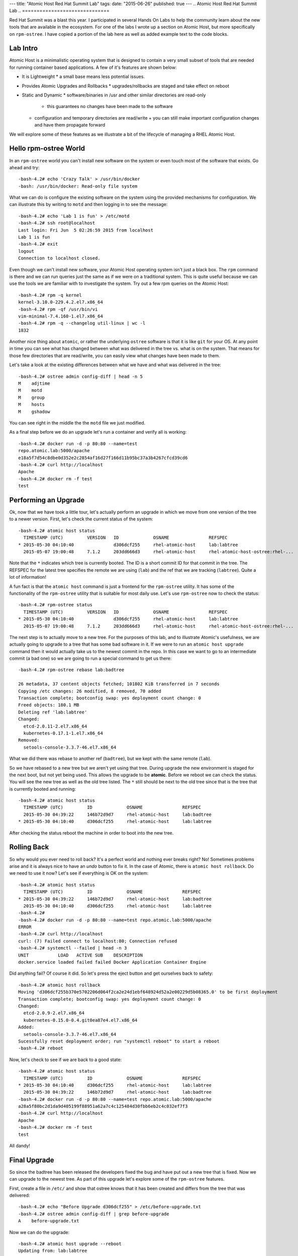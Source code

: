 ---
title: "Atomic Host Red Hat Summit Lab"
tags:
date: "2015-06-26"
published: true
---
.. Atomic Host Red Hat Summit Lab
.. ==============================

Red Hat Summit was a blast this year. I participated in several Hands On
Labs to help the community learn about the new tools that are
available in the ecosystem. For one of the labs I wrote up a section
on Atomic Host, but more specifically on ``rpm-ostree``. I have copied
a portion of the lab here as well as added example text to the code blocks.

Lab Intro
---------

Atomic Host is a minimalistic operating system that is designed
to contain a very small subset of tools that are needed for running
container based applications. A few of it's features are shown below:

- It is Lightweight
  * a small base means less potential issues.

- Provides Atomic Upgrades and Rollbacks
  * upgrades/rollbacks are staged and take effect on reboot

- Static and Dynamic
  * software/binaries in /usr and other similar directories are read-only
    + this guarantees no changes have been made to the software

  * configuration and temporary directories are read/write
    + you can still make important configuration changes and have them propagate forward


We will explore some of these features as we illustrate a bit of the
lifecycle of managing a RHEL Atomic Host. 

Hello rpm-ostree World
----------------------

In an ``rpm-ostree`` world you can't install new software on the system
or even touch most of the software that exists. Go ahead and try::

    -bash-4.2# echo 'Crazy Talk' > /usr/bin/docker
    -bash: /usr/bin/docker: Read-only file system

What we can do is configure the existing software on the system using the
provided mechanisms for configuration. We can illustrate this by writing 
to ``motd`` and then logging in to see the message::

    -bash-4.2# echo 'Lab 1 is fun' > /etc/motd
    -bash-4.2# ssh root@localhost
    Last login: Fri Jun  5 02:26:59 2015 from localhost
    Lab 1 is fun
    -bash-4.2# exit
    logout
    Connection to localhost closed.

Even though we can't install new software, your Atomic Host operating
system isn't just a black box. The ``rpm`` command is there and we can
run queries just the same as if we were on a traditional system. This
is quite useful because we can use the tools we are familiar with to
investigate the system. Try out a few rpm queries on the Atomic Host::

    -bash-4.2# rpm -q kernel
    kernel-3.10.0-229.4.2.el7.x86_64
    -bash-4.2# rpm -qf /usr/bin/vi
    vim-minimal-7.4.160-1.el7.x86_64
    -bash-4.2# rpm -q --changelog util-linux | wc -l
    1832

Another nice thing about ``atomic``, or rather the underlying ``ostree``
software is that it is like ``git`` for your OS. At any point in time
you can see what has changed between what was delivered in the tree 
vs. what is on the system. That means for those few directories that
are read/write, you can easily view what changes have been made to
them.

Let's take a look at the existing differences between what we have and 
what was delivered in the tree::

    -bash-4.2# ostree admin config-diff | head -n 5
    M    adjtime
    M    motd
    M    group
    M    hosts
    M    gshadow

You can see right in the middle the the ``motd`` file we just modified.

As a final step before we do an upgrade let's run a container and
verify all is working::


    -bash-4.2# docker run -d -p 80:80 --name=test
    repo.atomic.lab:5000/apache
    e18a5f7d54c8dbe0d352e2c2854af16d27f166d11b95bc37a3b4267cfcd39cd6
    -bash-4.2# curl http://localhost
    Apache
    -bash-4.2# docker rm -f test
    test


Performing an Upgrade
---------------------

Ok, now that we have took a little tour, let's actually perform an
upgrade in which we move from one version of the tree to a newer
version. First, let's check the current status of the system::

    -bash-4.2# atomic host status
      TIMESTAMP (UTC)         VERSION   ID             OSNAME               REFSPEC
    * 2015-05-30 04:10:40               d306dcf255     rhel-atomic-host     lab:labtree
      2015-05-07 19:00:48     7.1.2     203dd666d3     rhel-atomic-host     rhel-atomic-host-ostree:rhel-...


Note that the ``*`` indicates which tree is currently
booted. The ID is a short commit ID for that commit in the tree. The REFSPEC
for the latest tree specifies the remote we are using (``lab``) and the ref
that we are tracking (``labtree``). Quite a lot of information!

A fun fact is that the ``atomic host`` command is just a frontend for the 
``rpm-ostree`` utility. It has some of the functionality of the ``rpm-ostree``
utility that is suitable for most daily use. Let's use ``rpm-ostree`` now to check 
the status::

    -bash-4.2# rpm-ostree status
      TIMESTAMP (UTC)         VERSION   ID             OSNAME               REFSPEC
    * 2015-05-30 04:10:40               d306dcf255     rhel-atomic-host     lab:labtree
      2015-05-07 19:00:48     7.1.2     203dd666d3     rhel-atomic-host     rhel-atomic-host-ostree:rhel-...

The next step is to actually move to a new tree. For the purposes of
this lab, and to illustrate Atomic's usefulness, we are actually going
to upgrade to a tree that has some bad software in it. If we were to
run an ``atomic host upgrade`` command then it would actually take us to
the newest commit in the repo. In this case we want to go to an
intermediate commit (a bad one) so we are going to run a special
command to get us there::

    -bash-4.2# rpm-ostree rebase lab:badtree

    26 metadata, 37 content objects fetched; 101802 KiB transferred in 7 seconds
    Copying /etc changes: 26 modified, 8 removed, 70 added
    Transaction complete; bootconfig swap: yes deployment count change: 0
    Freed objects: 180.1 MB
    Deleting ref 'lab:labtree'
    Changed:
      etcd-2.0.11-2.el7.x86_64
      kubernetes-0.17.1-1.el7.x86_64
    Removed:
      setools-console-3.3.7-46.el7.x86_64

What we did there was rebase to another ref (``badtree``), but we kept with the 
same remote (``lab``).

So we have rebased to a new tree but we aren't yet using that tree. 
During upgrade the new environment is staged for the next boot, but 
not yet being used. This allows the upgrade to be **atomic**. Before 
we reboot we can check the status. You will see the new tree as well 
as the old tree listed. The ``*`` still should be next to the old tree
since that is the tree that is currently booted and running::

    -bash-4.2# atomic host status
      TIMESTAMP (UTC)         ID             OSNAME               REFSPEC
      2015-05-30 04:39:22     146b72d9d7     rhel-atomic-host     lab:badtree
    * 2015-05-30 04:10:40     d306dcf255     rhel-atomic-host     lab:labtree

After checking the status reboot the machine in order to boot into the
new tree.


Rolling Back
------------

So why would you ever need to roll back? It's a perfect world and
nothing ever breaks right? No! Sometimes problems arise and it is
always nice to have an *undo* button to fix it. In the case of Atomic,
there is ``atomic host rollback``. Do we need to use it now? Let's
see if everything is OK on the system::

    -bash-4.2# atomic host status
      TIMESTAMP (UTC)         ID             OSNAME               REFSPEC
    * 2015-05-30 04:39:22     146b72d9d7     rhel-atomic-host     lab:badtree
      2015-05-30 04:10:40     d306dcf255     rhel-atomic-host     lab:labtree
    -bash-4.2# 
    -bash-4.2# docker run -d -p 80:80 --name=test repo.atomic.lab:5000/apache
    ERROR
    -bash-4.2# curl http://localhost
    curl: (7) Failed connect to localhost:80; Connection refused
    -bash-4.2# systemctl --failed | head -n 3
    UNIT           LOAD   ACTIVE SUB    DESCRIPTION
    docker.service loaded failed failed Docker Application Container Engine

Did anything fail? Of course it did. So let's press the eject button
and get ourselves back to safety::

    -bash-4.2# atomic host rollback
    Moving 'd306dcf255b370e5702206d064f2ca2e24d1ebf648924d52a2e00229d5b08365.0' to be first deployment
    Transaction complete; bootconfig swap: yes deployment count change: 0
    Changed:
      etcd-2.0.9-2.el7.x86_64
      kubernetes-0.15.0-0.4.git0ea87e4.el7.x86_64
    Added:
      setools-console-3.3.7-46.el7.x86_64
    Sucessfully reset deployment order; run "systemctl reboot" to start a reboot
    -bash-4.2# reboot

Now, let's check to see if we are back to a good state::

    -bash-4.2# atomic host status
      TIMESTAMP (UTC)         ID             OSNAME               REFSPEC
    * 2015-05-30 04:10:40     d306dcf255     rhel-atomic-host     lab:labtree
      2015-05-30 04:39:22     146b72d9d7     rhel-atomic-host     lab:badtree
    -bash-4.2# docker run -d -p 80:80 --name=test repo.atomic.lab:5000/apache
    a28a5f80bc2d1da9d405199f88951a62a7c4c125484d30fbb6eb2c4c032ef7f3
    -bash-4.2# curl http://localhost
    Apache
    -bash-4.2# docker rm -f test
    test

All dandy! 


Final Upgrade
-------------

So since the badtree has been released the developers fixed the bug
and have put out a new tree that is fixed. Now we can upgrade to the
newest tree. As part of this upgrade let's explore some of the
``rpm-ostree`` features. 

First, create a file in ``/etc/`` and show that ostree knows that it has
been created and differs from the tree that was delivered::

    -bash-4.2# echo "Before Upgrade d306dcf255" > /etc/before-upgrade.txt
    -bash-4.2# ostree admin config-diff | grep before-upgrade
    A    before-upgrade.txt

Now we can do the upgrade::

    -bash-4.2# atomic host upgrade --reboot
    Updating from: lab:labtree

    48 metadata, 54 content objects fetched; 109056 KiB transferred in 9 seconds
    Copying /etc changes: 26 modified, 8 removed, 74 added
    Transaction complete; bootconfig swap: yes deployment count change: 0

After the upgrade let's actually run a few commands to see the actual 
difference is (in terms of rpms) between the two trees::

    -bash-4.2# atomic host status
      TIMESTAMP (UTC)         ID             OSNAME               REFSPEC
    * 2015-05-30 05:12:55     ec89f90273     rhel-atomic-host     lab:labtree
      2015-05-30 04:10:40     d306dcf255     rhel-atomic-host     lab:labtree
    -bash-4.2# rpm-ostree db diff -F diff d306dcf255 ec89f90273
    ostree diff commit old: d306dcf255 (d306dcf255b370e5702206d064f2ca2e24d1ebf648924d52a2e00229d5b08365)
    ostree diff commit new: ec89f90273 (ec89f902734e70b4e8fbe5000e87dd944a3c95ffdb04ef92f364e5aaab049813)
    !atomic-0-0.22.git5b2fa8d.el7.x86_64
    =atomic-0-0.26.gitcc9aed4.el7.x86_64
    !docker-1.6.0-11.el7.x86_64
    =docker-1.6.0-15.el7.x86_64
    !docker-python-1.0.0-35.el7.x86_64
    =docker-python-1.0.0-39.el7.x86_64
    !docker-selinux-1.6.0-11.el7.x86_64
    =docker-selinux-1.6.0-15.el7.x86_64
    !docker-storage-setup-0.0.4-2.el7.noarch
    =docker-storage-setup-0.5-2.el7.x86_64
    !etcd-2.0.9-2.el7.x86_64
    =etcd-2.0.11-2.el7.x86_64
    !kubernetes-0.15.0-0.4.git0ea87e4.el7.x86_64
    =kubernetes-0.17.1-4.el7.x86_64
    +kubernetes-master-0.17.1-4.el7.x86_64
    +kubernetes-node-0.17.1-4.el7.x86_64
    !python-websocket-client-0.14.1-78.el7.noarch
    =python-websocket-client-0.14.1-82.el7.noarch
    -setools-console-3.3.7-46.el7.x86_64

This shows added, removed, changed rpms between the two trees.

Now remember that file we created before the upgrade? Is it still
there? Let's check and also create a new file that represents the 
*after upgrade* state::

    -bash-4.2# cat /etc/before-upgrade.txt
    Before Upgrade d306dcf255
    -bash-4.2# echo "After Upgrade ec89f90273" > /etc/after-upgrade.txt
    -bash-4.2# cat /etc/after-upgrade.txt
    After Upgrade ec89f90273


Now which of the files do you think will exist after a rollback? Only
you can find out!:: 

    -bash-4.2# rpm-ostree rollback --reboot 
    Moving 'd306dcf255b370e5702206d064f2ca2e24d1ebf648924d52a2e00229d5b08365.0' to be first deployment
    Transaction complete; bootconfig swap: yes deployment count change: 0

After rollback::

    -bash-4.2# atomic host status
      TIMESTAMP (UTC)         ID             OSNAME               REFSPEC         
    * 2015-05-30 04:10:40     d306dcf255     rhel-atomic-host     lab:labtree     
      2015-05-30 05:12:55     ec89f90273     rhel-atomic-host     lab:labtree     
    -bash-4.2# ls -l /etc/*.txt
    -rw-r--r--. 1 root root 26 Jun  5 03:35 /etc/before-upgrade.txt

Fin!
----

Now you know quite a bit about upgrading, rolling back, and querying
information from your Atomic Host. Have fun exploring!

| Dusty
